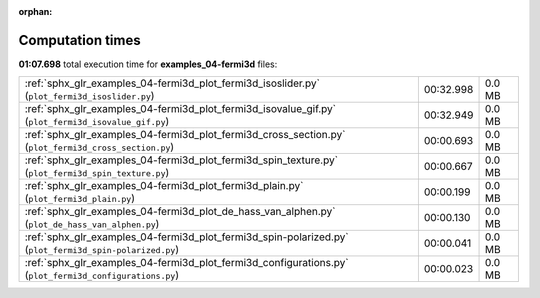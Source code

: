 
:orphan:

.. _sphx_glr_examples_04-fermi3d_sg_execution_times:


Computation times
=================
**01:07.698** total execution time for **examples_04-fermi3d** files:

+---------------------------------------------------------------------------------------------------------+-----------+--------+
| :ref:`sphx_glr_examples_04-fermi3d_plot_fermi3d_isoslider.py` (``plot_fermi3d_isoslider.py``)           | 00:32.998 | 0.0 MB |
+---------------------------------------------------------------------------------------------------------+-----------+--------+
| :ref:`sphx_glr_examples_04-fermi3d_plot_fermi3d_isovalue_gif.py` (``plot_fermi3d_isovalue_gif.py``)     | 00:32.949 | 0.0 MB |
+---------------------------------------------------------------------------------------------------------+-----------+--------+
| :ref:`sphx_glr_examples_04-fermi3d_plot_fermi3d_cross_section.py` (``plot_fermi3d_cross_section.py``)   | 00:00.693 | 0.0 MB |
+---------------------------------------------------------------------------------------------------------+-----------+--------+
| :ref:`sphx_glr_examples_04-fermi3d_plot_fermi3d_spin_texture.py` (``plot_fermi3d_spin_texture.py``)     | 00:00.667 | 0.0 MB |
+---------------------------------------------------------------------------------------------------------+-----------+--------+
| :ref:`sphx_glr_examples_04-fermi3d_plot_fermi3d_plain.py` (``plot_fermi3d_plain.py``)                   | 00:00.199 | 0.0 MB |
+---------------------------------------------------------------------------------------------------------+-----------+--------+
| :ref:`sphx_glr_examples_04-fermi3d_plot_de_hass_van_alphen.py` (``plot_de_hass_van_alphen.py``)         | 00:00.130 | 0.0 MB |
+---------------------------------------------------------------------------------------------------------+-----------+--------+
| :ref:`sphx_glr_examples_04-fermi3d_plot_fermi3d_spin-polarized.py` (``plot_fermi3d_spin-polarized.py``) | 00:00.041 | 0.0 MB |
+---------------------------------------------------------------------------------------------------------+-----------+--------+
| :ref:`sphx_glr_examples_04-fermi3d_plot_fermi3d_configurations.py` (``plot_fermi3d_configurations.py``) | 00:00.023 | 0.0 MB |
+---------------------------------------------------------------------------------------------------------+-----------+--------+
